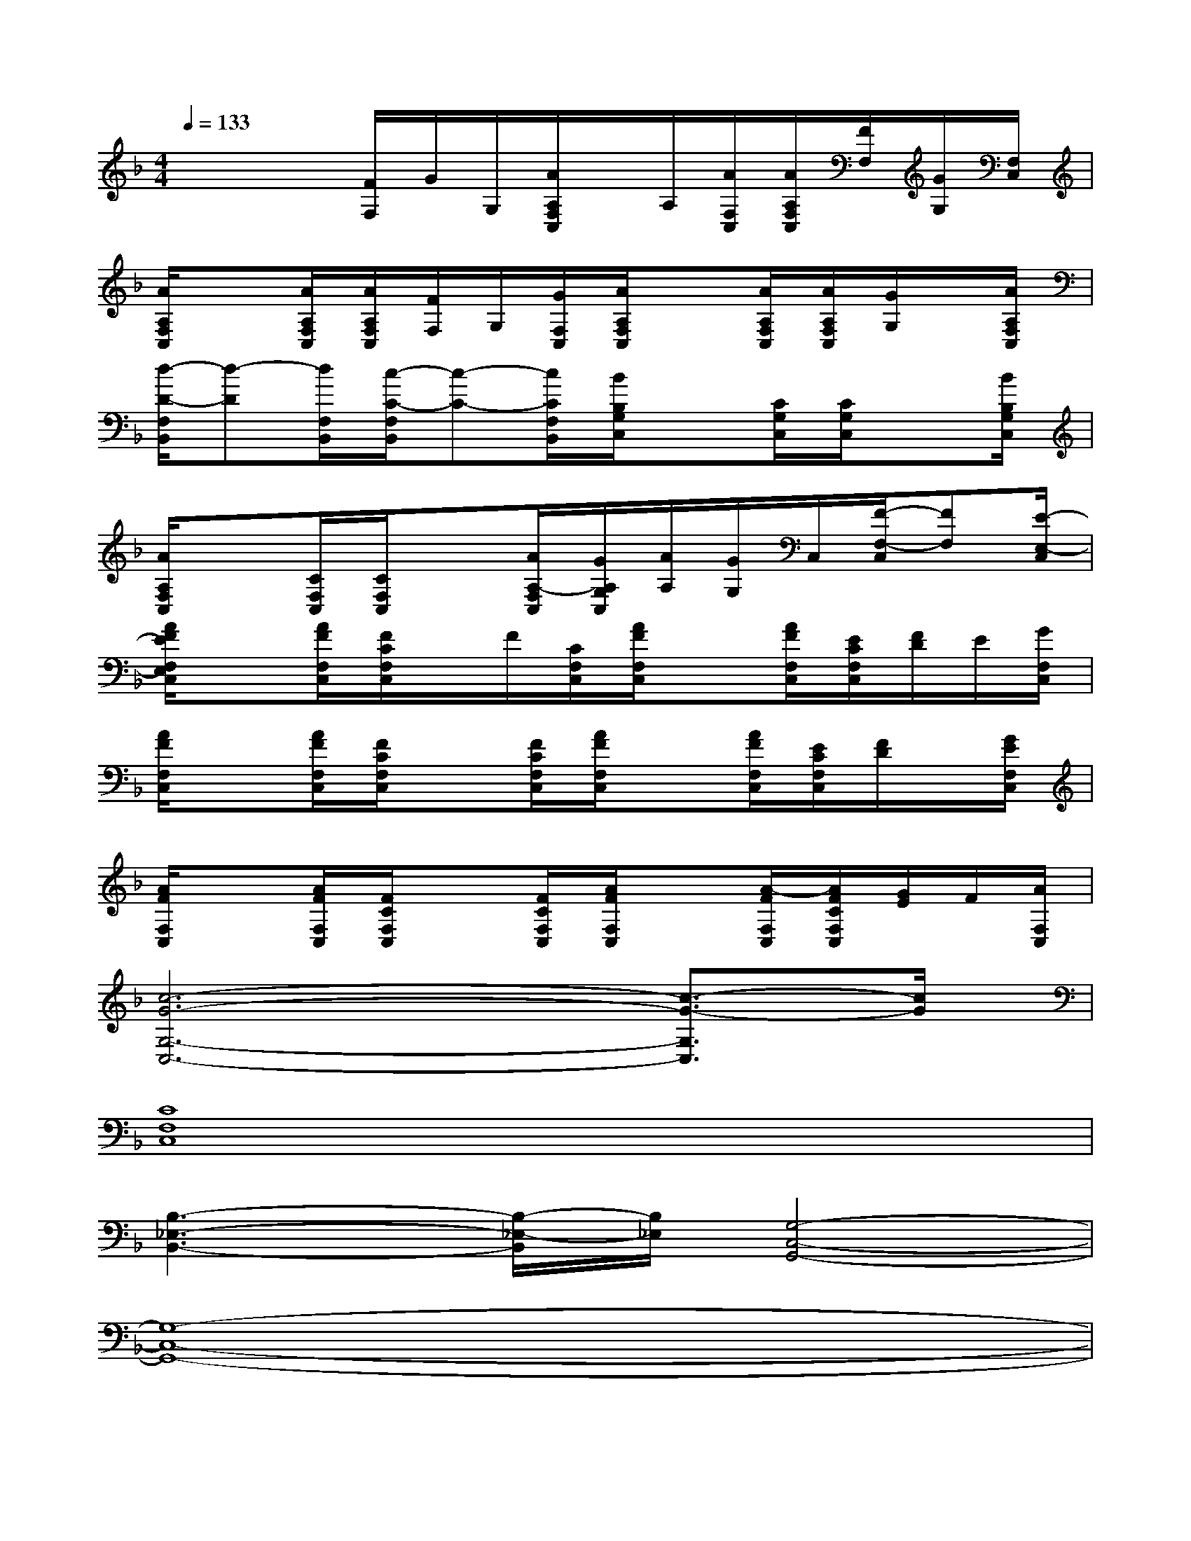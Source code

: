 X:1
T:
M:4/4
L:1/8
Q:1/4=133
K:F%1flats
V:1
x2x/2[F/2F,/2]G/2G,/2[A/2A,/2F,/2C,/2]x/2A,/2[A/2F,/2C,/2][A/2A,/2F,/2C,/2][F/2F,/2][G/2G,/2][F,/2C,/2]|
[A/2A,/2F,/2C,/2]x[A/2A,/2F,/2C,/2][A/2A,/2F,/2C,/2][F/2F,/2]G,/2[G/2F,/2C,/2][A/2A,/2F,/2C,/2]x[A/2A,/2F,/2C,/2][A/2A,/2F,/2C,/2][G/2G,/2]x/2[A/2A,/2F,/2C,/2]|
[d/2-D/2-F,/2B,,/2][d-D][d/2F,/2B,,/2][c/2-C/2-F,/2B,,/2][c-C-][c/2C/2F,/2B,,/2][B/2B,/2G,/2C,/2]x[C/2G,/2C,/2][C/2G,/2C,/2]x[B/2B,/2G,/2C,/2]|
[A/2A,/2F,/2C,/2]x[C/2F,/2C,/2][C/2F,/2C,/2]x[A/2A,/2-F,/2C,/2][G/2A,/2G,/2C,/2][A/2A,/2][G/2G,/2]C,/2[F/2-F,/2-C,/2][FF,][E/2-E,/2-C,/2]|
[A/2F/2E/2F,/2E,/2C,/2]x[A/2F/2F,/2C,/2][F/2C/2F,/2C,/2]x/2F/2[C/2F,/2C,/2][A/2F/2F,/2C,/2]x[A/2F/2F,/2C,/2][E/2C/2F,/2C,/2][F/2D/2]E/2[G/2F,/2C,/2]|
[A/2F/2F,/2C,/2]x[A/2F/2F,/2C,/2][F/2C/2F,/2C,/2]x[F/2C/2F,/2C,/2][A/2F/2F,/2C,/2]x[A/2F/2F,/2C,/2][E/2C/2F,/2C,/2][F/2D/2]x/2[G/2E/2F,/2C,/2]|
[A/2F/2F,/2C,/2]x[A/2F/2F,/2C,/2][F/2C/2F,/2C,/2]x[F/2C/2F,/2C,/2][A/2F/2F,/2C,/2]x[A/2-F/2F,/2C,/2][A/2F/2C/2F,/2C,/2][G/2E/2]F/2[A/2F,/2C,/2]|
[c6-G6-G,6-C,6-][c3/2-G3/2-G,3/2C,3/2][c/2G/2]|
[C8F,8C,8]|
[B,3-_E,3-B,,3-][B,/2-_E,/2-B,,/2][B,/2_E,/2][G,4-C,4-G,,4-]|
[G,8-C,8-G,,8-]|
[G,4C,4G,,4][C4-F,4-C,4-]|
[C4F,4C,4][B,4_E,4B,,4]|
[G,8-C,8-G,,8-]|
[G,8C,8G,,8]|
[C8F,8C,8]